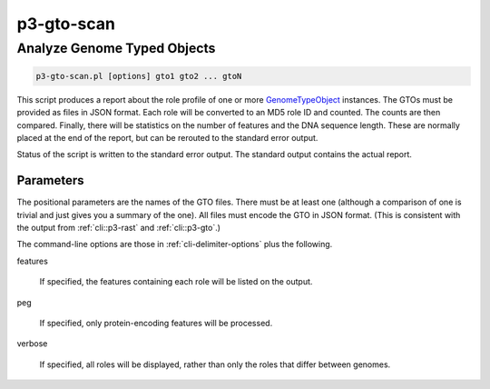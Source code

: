 
.. _cli::p3-gto-scan:

###########
p3-gto-scan
###########

.. highlight:: perl


.. _cli::Analyze-Genome-Typed-Objects:

****************************
Analyze Genome Typed Objects
****************************



.. code-block:: perl

     p3-gto-scan.pl [options] gto1 gto2 ... gtoN


This script produces a report about the role profile of one or more `GenomeTypeObject <GenomeTypeObject>`_ instances. The GTOs must be
provided as files in JSON format. Each role will be converted to an MD5 role ID and counted. The counts are then
compared. Finally, there will be statistics on the number of features and the DNA sequence length. These are
normally placed at the end of the report, but can be rerouted to the standard error output.

Status of the script is written to the standard error output. The standard output contains the actual report.

.. _cli::Parameters:

Parameters
==========


The positional parameters are the names of the GTO files.  There must be at least one (although a comparison of
one is trivial and just gives you a summary of the one). All files must encode the
GTO in JSON format. (This is consistent with the output from :ref:`cli::p3-rast` and :ref:`cli::p3-gto`.)

The command-line options are those in :ref:`cli-delimiter-options` plus the following.


features
 
 If specified, the features containing each role will be listed on the output.
 


peg
 
 If specified, only protein-encoding features will be processed.
 


verbose
 
 If specified, all roles will be displayed, rather than only the roles that differ between genomes.
 



